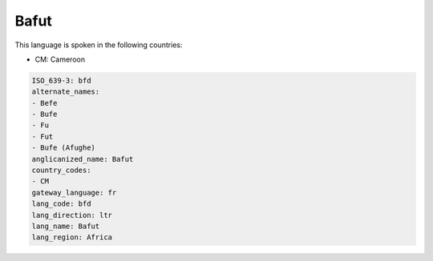 .. _bfd:

Bafut
=====

This language is spoken in the following countries:

* CM: Cameroon

.. code-block:: yaml

    ISO_639-3: bfd
    alternate_names:
    - Befe
    - Bufe
    - Fu
    - Fut
    - Bufe (Afughe)
    anglicanized_name: Bafut
    country_codes:
    - CM
    gateway_language: fr
    lang_code: bfd
    lang_direction: ltr
    lang_name: Bafut
    lang_region: Africa
    
